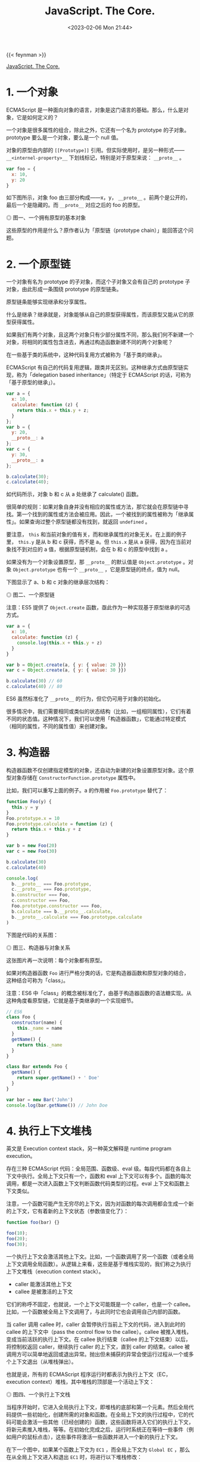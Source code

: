 #+TITLE: JavaScript. The Core.
#+DATE: <2023-02-06 Mon 21:44>
#+TAGS[]: ECMAScript 技术

{{< feynman >}}

[[http://dmitrysoshnikov.com/ecmascript/javascript-the-core/][JavaScript. The Core.]]

* 1. 一个对象

ECMAScript 是一种面向对象的语言，对象是这门语言的基础。那么，什么是对象，它是如何定义的？

一个对象是很多属性的组合，除此之外，它还有一个名为 prototype 的子对象。prototype 要么是一个对象，要么是一个 null 值。

对象的原型由内部的 =[[Prototype]]= 引用。但实际使用时，是另一种形式—— =__<internel-property>__= 下划线标记，特别是对于原型来说： =__proto__= 。

#+begin_src js
var foo = {
  x: 10,
  y: 20
}
#+end_src

如下图所示，对象 foo 由三部分构成——x，y， =__proto__= 。前两个是公开的，最后一个是隐藏的。而 =__proto__= 对应之后的 foo 的原型。

#+BEGIN_EXPORT html
<img src="/images/js-the-core-es3-0.svg" alt="图一、一个拥有原型的基本对象">
<span class="caption">◎ 图一、一个拥有原型的基本对象</span>
#+END_EXPORT

这些原型的作用是什么？原作者认为「原型链（prototype chain）」能回答这个问题。

* 2. 一个原型链
一个对象有名为 prototype 的子对象，而这个子对象又会有自己的 prototype 子对象，由此形成一条围绕 prototype 的原型链条。

原型链条能够实现继承和分享属性。

什么是继承？继承就是，对象能够从自己的原型获得属性，而该原型又能从它的原型获得属性。

如果我们有两个对象，且这两个对象只有少部分属性不同，那么我们何不新建一个对象，将相同的属性包含进去，再通过构造函数新建不同的两个对象呢？

在一些基于类的系统中，这种代码复用方式被称为「基于类的继承」。

ECMAScript 有自己的代码复用逻辑，跟类并无区别。这种继承方式由原型链实现，称为「delegation based inheritance」（特定于 ECMAScript 的话，可称为「基于原型的继承」）。

#+begin_src js
var a = {
  x: 10,
  calculate: function (z) {
    return this.x + this.y + z;
  }
};
var b = {
  y: 20,
  __proto__: a
};
var c = {
  y: 30,
  __proto__: a
};

b.calculate(30);
c.calculate(40);
#+end_src

如代码所示，对象 b 和 c 从 a 处继承了 calculate() 函数。

很简单的规则：如果对象自身并没有相应的属性或方法，那它就会在原型链中寻找。第一个找到的属性或方法会被应用。因此，一个被找到的属性被称为「继承属性」。如果查询过整个原型链都没有找到，就返回 =undefined= 。

要注意， =this= 和当前对象的值有关，而和继承属性的对象无关。在上面的例子里， =this.y= 是从 b 和 c 获得，而不是 a。但 =this.x= 是从 a 获得，因为在当前对象找不到对应的 a 值，根据原型链机制，会在 b 和 c 的原型中找到 a 。

如果没有为一个对象设置原型，那 =__proto__= 的默认值是 =Object.prototype= 。对象 =Object.prototype= 也有一个 =__proto__= ，它是原型链的终点，值为 null。

下图显示了 a、b 和 c 对象的继承层次结构：

#+BEGIN_EXPORT html
<img src="/images/js-the-core-es3-1.svg" alt="图二、一个原型链">
<span class="caption">◎ 图二、一个原型链</span>
#+END_EXPORT

注意：ES5 提供了 =Object.create= 函数，亟此作为一种实现基于原型继承的可选方式。

#+BEGIN_SRC js
var a = {
  x: 10,
  calculate: function (z) {
    console.log(this.x + this.y + z)
  }
}

var b = Object.create(a, { y: { value: 20 }})
var c = Object.create(a, { y: { value: 30 }})

b.calculate(30) // 60
c.calculate(40) // 80
#+END_SRC

ES6 虽然标准化了 =__proto__= 的行为，但它仍可用于对象的初始化。

很多情况中，我们需要相同或类似的状态结构（比如，一组相同属性），它们有着不同的状态值。这种情况下，我们可以使用「构造器函数」，它能通过特定模式（相同的属性，不同的属性值）来创建对象。

* 3. 构造器

构造器函数不仅创建指定模型的对象，还自动为新建的对象设置原型对象。这个原型对象存储在 =ConstructorFunction.prototype= 属性中。

比如，我们可以重写上面的例子。a 的作用被 ~Foo.prototype~ 替代了：

#+BEGIN_SRC js
function Foo(y) {
  this.y = y
}
Foo.prototype.x = 10
Foo.prototype.calculate = function (z) {
  return this.x + this.y + z
}

var b = new Foo(20)
var c = new Foo(30)

b.calculate(30)
c.calculate(40)

console.log(
  b.__proto__ === Foo.prototype,
  c.__proto__ === Foo.prototype,
  b.constructor === Foo,
  c.constructor === Foo,
  Foo.prototype.constructor === Foo,
  b.calculate === b.__proto__.calculate,
  b.__proto__.calculate === Foo.prototype.calculate
)
#+END_SRC

下图是代码的关系图：

#+BEGIN_EXPORT html
<img src="/images/js-the-core-es3-2.svg" alt="图三、构造器与对象关系">
<span class="caption">◎ 图三、构造器与对象关系</span>
#+END_EXPORT

这张图片再一次说明：每个对象都有原型。

如果对构造器函数 =Foo= 进行严格分类的话，它是构造器函数和原型对象的结合，这种结合可称为「class」。

注意：ES6 中「class」的概念被标准化了，由基于构造器函数的语法糖实现。从这种角度看原型链，它就是基于类继承的一个实现细节。

#+BEGIN_SRC js
// ES6
class Foo {
  constructor(name) {
    this._name = name
  }
  getName() {
    return this._name
  }
}

class Bar extends Foo {
  getName() {
    return super.getName() + ' Doe'
  }
}

var bar = new Bar('John')
console.log(bar.getName()) // John Doe
#+END_SRC

* 4. 执行上下文堆栈

英文是 Execution context stack，另一种英文解释是 runtime program execution。

存在三种 ECMAScript 代码：全局范围、函数级、eval 级。每段代码都在各自上下文中执行。全局上下文只有一个，函数和 eval 上下文可以有多个。函数的每次调用，都是一次进入函数上下文判断函数代码类型的过程。eval 上下文和函数上下文类似。

注意，一个函数可能产生无穷尽的上下文，因为对函数的每次调用都会生成一个新的上下文，它有着新的上下文状态（参数值变化了）：

#+BEGIN_SRC js
function foo(bar) {}

foo(10);
foo(20);
foo(30);
#+END_SRC

一个执行上下文会激活其他上下文。比如，一个函数调用了另一个函数（或者全局上下文调用全局函数）。从逻辑上来看，这些是基于堆栈实现的，我们称之为执行上下文堆栈（execution context stack）。

- caller 能激活其他上下文
- callee 是被激活的上下文

它们的称呼不固定，也就说，一个上下文可能既是一个 caller，也是一个 callee。比如，一个函数被全局上下文调用了，与此同时它也会调用自己内部的函数。

当 caller 调用 callee 时，caller 会暂停执行当前上下文的代码，进入到此时的 callee 的上下文中（pass the control flow to the callee）。callee 被推入堆栈，变成当前活跃的执行上下文。在 callee 执行结束（callee 的上下文结束）以后，将控制权返回 caller，继续执行 caller 的上下文，直到 caller 的结束。callee 被调用方可以简单地返回或退出异常。抛出但未捕获的异常会使运行过程从一个或多个上下文退出（从堆栈弹出）。

也就是说，所有的 ECMAScript 程序运行时都表示为执行上下文（EC，execution context）堆栈，其中堆栈的顶部是一个活动上下文：

#+BEGIN_EXPORT html
<img src="/images/js-the-core-es3-3.svg" alt="图四、一个执行上下文栈">
<span class="caption">◎ 图四、一个执行上下文栈</span>
#+END_EXPORT

当程序开始时，它进入全局执行上下文，即堆栈的底部和第一个元素。然后全局代码提供一些初始化，创建所需的对象和函数。在全局上下文的执行过程中，它的代码可能会激活一些其他（已经创建的）函数，这些函数将进入它们的执行上下文，将新元素推入堆栈，等等。在初始化完成之后，运行时系统正在等待一些事件（例如用户的鼠标点击），这些事件将激活一些函数并进入一个新的执行上下文。

在下一个图中，如果某个函数上下文为 =EC1= ，而全局上下文为 =Global EC= ，那么在从全局上下文进入和退出 =EC1=  时，将进行以下堆栈修改：

#+BEGIN_EXPORT html
<img src="/images/js-the-core-es3-4.svg" alt="图五、改变执行上下文栈">
<span class="caption">◎ 改变执行上下文栈</span>
#+END_EXPORT

这正是 ECMAScript 的运行时系统管理代码执行的方式。

如前所述，堆栈中的每个执行上下文都可以表示为一个对象。让我们看看它的结构以及执行代码需要什么样的状态（哪些属性）。

* 5. 执行上下文

执行上下文可以抽象地表示为一个简单的对象。每个执行上下文都有一组必要的属性（我们可以称之为上下文的状态），用于跟踪其关联代码的执行进度。下图显示了上下文的结构：

#+BEGIN_EXPORT html
<img src="/images/js-the-core-es3-5.svg" alt="图六、一个执行上下文结构">
<span class="caption">◎ 图六、一个执行上下文结构</span>
#+END_EXPORT

除了这三个需要的属性（一个变量对象、一个 =this= 值和一个作用域链）之外，根据实现的不同，执行上下文可能具有任何额外的状态。

* 6. 变量对象

#+BEGIN_QUOTE
变量对象是与执行上下文关联的数据容器。它是一个特殊的对象，存储在上下文中定义的变量和函数声明中。
#+END_QUOTE

注意，函数表达式（与函数声明不同）不包含在变量对象中。

变量对象是一个抽象概念。在不同的上下文中由不同的对象表示。例如，在全局上下文中，变量对象就是全局对象本身（这就是为什么我们能够通过全局对象的属性名称来引用全局变量）。

#+BEGIN_SRC js
var foo = 10

function bar() {} // function declaration, FD
(function baz() {}) // function expression, FE

console.log(
  this.foo == foo,
  window.bar == bar
)

console.log(baz)
#+END_SRC

全局上下文的变量对象（VO，variable object）有以下属性：

#+BEGIN_EXPORT html
<img src="/images/js-the-core-es3-6.svg" alt="图七、全局变量对象">
<span class="caption">◎ 图七、全局变量对象</span>
#+END_EXPORT

函数表达式 =baz= 并未出现在上图的全局变量对象中，这是访问 =baz= 时出错（ =Uncaught ReferenceError: baz is not defined= ）的原因。

注意，与其他语言（C/C++）相比，在 ECMAScript 中，只有函数能创建新的作用域。在函数范围内定义的变量和内部函数在外部是不可见的，并且不会污染全局变量对象。

可以用 =eval= 创建新的（eval 的）执行上下文。但是， =eval= 能够使用全局的变量对象，或者调用方（当在函数内部调用时使用函数）的变量对象。

关于函数以及它们的变量对象——在一个函数上下文中，变量对象由活跃对象（AO，activation object）表示。

* 7. 活动对象

Activation Object

上下文中的代码在执行的时候，会创建变量对象的一个作用域链。这个作用域链决定了各级上下文中的代码在访问变量和函数时的顺序。代码正在执行的上下文的变量对象始终位于作用域链的最前端。如果上下文是函数，则其活动对象用作变量对象。

当调用方激活（调用）一个函数时，将创建一个名为活动对象的特殊对象。由一般参数和 =arguments= 对象构成，后者是一般参数的映射，但它具有索引属性。然后，将活动对象用作函数上下文的变量对象。

例如，函数的变量对象和活动对象是同一个简单的变量对象，但除了变量和函数声明外，它还存储一般参数和 =arguments= 对象，并称之为活动对象。

代码示例：

#+BEGIN_SRC js
function foo(x, y) {
  var z = 30
  function bar() {}
  (function baz() {})
}
foo(10, 20)
#+END_SRC

=foo= 函数上下文的活动对象图示：

#+BEGIN_EXPORT html
<img src="/images/js-the-core-es3-7.svg" alt="图八、活动对象">
<span class="caption">◎ 图八、活动对象</span>
#+END_EXPORT

同样，函数表达式 =baz= 不包含在变量/活动对象中。

注意，在 ES5 中，可变对象和活动对象的概念被组合到词法环境模型中。

在 ECMAScript 中，我们可以使用内部函数，在这些内部函数中，我们可以引用父函数的变量或全局上下文的变量。当我们将一个变量对象命名为上下文的范围对象时，类似于上面讨论的原型链，存在所谓的作用域链（Scope chain）。

* 8. 作用域链

#+BEGIN_QUOTE
作用域链是出现在上下文代码中搜索的标识符的对象列表。
#+END_QUOTE

规则类似于原型链：如果变量没有在自己的作用域（自己的变量/活动对象）中找到，将会继续查找父级变量对象。

上下文的标识符：变量名、函数声明、形式参数等。当函数在其代码中引用非局部变量（或局部函数或形式参数）标识符时，这种变量被称为自由变量。作用域链的存在是为了搜索自由变量。

通常情况下，作用域链是父级变量对象和（位于作用域链的前面）函数的自有变量/活动变量列表的集合。然而，作用域链也可能包含其他对象。比如，上下文执行过程中，动态添加到作用域链中的对象——with 对象或 catch 从句的特殊对象。

解析（查找）标识符时，从活动对象开始搜索作用域链，直到（如果在自有活动对象中没有找到）作用域链的顶端——重复此步骤，和原型链类似。

#+BEGIN_SRC js
var x = 10

(function foo() {
  var y = 20
  (function bar() {
    var z = 30
    console.log(x + y + z)
  })()
})()
#+END_SRC

我们可以通过隐式 =__parent__=  属性假定作用域链对象之间的链接，该属性引用链中的下一个对象。作用域链的另一种表示形式可以是简单的数组。使用 =__parent__= 概念，我们可以用下图表示上面的示例（因此父变量对象保存在函数的 =[[Scope]]=  属性中）：

#+BEGIN_EXPORT html
<img src="/images/js-the-core-es3-8.svg" alt="图九、作用域链">
<span class="caption">◎ 图九、作用域链</span>
#+END_EXPORT

在代码执行时，作用域链可以使用 =with= 语句和 =catch=  子句对象进行扩展。由于这些对象是简单的对象，它们可能有原型（和原型链）。这个事实导致作用域链查找是二维的：(1) 首先考虑作用域链链接，然后 (2) 对每个作用域链的链接——进入链接原型链的深度（如果链接有原型的话）。

例如：

#+BEGIN_SRC js
Object.prototype.x = 10

var w = 20
var y = 30


;(function foo() {
  var w = 40
  var x = 100
  
  with ({z: 50}) {
    console.log(w, x, y, z)
  }
  
  console.log(x, w)
  
  console.log(window.w)
})()
#+END_SRC

上述代码的图示结构：

#+BEGIN_EXPORT html
<img src="/images/js-the-core-es3-9.svg" alt="图十、with 从句作用域链">
<span class="caption">◎ 图十、with 从句作用域链</span>
#+END_EXPORT

注意，并非在所有实现中，全局对象都会从 =Object.prototype= 继承。图片中描述的行为（带有引用来自全局上下文的未定义变量 x）是可复现测试的，比如，在 SpiderMonkey 中。

在所有父变量对象都存在之前，从内部函数获取父数据并没有什么特别之处ーー我们只是遍历作用域链解析（搜索）所需的变量。然而，正如我们上面提到的，在一个上下文结束后，它的所有状态和它本身都被摧毁了。同时，可以从父函数返回一个内部函数。此外，这个返回的函数稍后可能会从另一个上下文激活。如果一个自由变量的上下文已经“消失”了，那么这样的激活会怎样呢？在一般理论中，有助于解决这个问题的概念称为（词法）闭包，在 ECMAScript 中，它与作用域链概念直接相关。

* 9. 闭包

在 ECMAScript 中，函数是第一类对象。这个术语意味着函数可以作为参数传递给其他函数（在这种情况下，它们被称为“funargs”，是“函数参数”的缩写）。接收“funargs”的函数被称为高阶函数，或者更接近数学的运算符。也可以从其他函数返回函数。返回其他函数的函数称为函数值函数（或具有函数值的函数）。

与“funargs”和“function value”相关的概念问题有两个。这两个子问题被概括为一个叫做“Funarg 问题”（或“泛函论证问题”）的子问题。为了解决完全的“Funarg 问题”，闭包的概念被发明出来。让我们更详细地描述这两个子问题（我们将看到它们都是在 ECMAScript 中使用函数图中提到的 =[[Scope]]=  属性解决的）。

“Funarg 问题”的第一个子类型是“向上的 Funarg 问题”。当一个函数从另一个函数返回“up”（向外）并使用上面已经提到的自由变量时，它就出现了。为了能够在父上下文结束后访问父上下文的变量，创建时的内部函数保存在它的 =[[Scope]]= 属性父上下文的范围链中。然后，当函数被激活时，其上下文的作用域链形成为激活对象和这个 =[[Scope]]=  属性的组合（实际上，我们在上面的图中已经看到了）：

#+BEGIN_SRC txt
Scope chain = Activation object + [[Scope]]
#+END_SRC

注意！正是在创建时ーー函数保存了父函数的作用域链，因为这个保存的作用域链将用于查找变量，然后在函数的进一步调用中使用。

#+BEGIN_SRC js
function foo() {
  var x = 10
  return function bar() {
    console.log(x)
  }
}

var returnedFunction = foo()
var x = 20

returnedFunction()
#+END_SRC

这种作用域样式称为静态（或词法）作用域。我们看到变量 =x= 位于返回的 =bar= 函数的保存的 =[[Scope]]= 中。在一般理论中，当上面例子中的变量 =x= 被解析为 =20= 而不是 =10=  时，也存在一个动态范围。但是，ECMAScript 中不使用动态范围。

“Funarg 问题”的第二部分是“向下的 Funarg 问题”。在这种情况下，父上下文可能存在，但是在解析标识符时可能存在歧义。问题是：标识符的值应该从哪个作用域使用ーー是在函数创建时静态保存，还是在执行时动态形成（即调用方的作用域）？为了避免这种模糊性并形成闭包，决定使用静态范围：

#+BEGIN_SRC js
var x = 10
function foo() {
  console.log(x)
}
(function (funArg) {
  var x = 20
  
  funArg()
})(foo)
#+END_SRC

我们可以得出结论，静态作用域是语言中必须具有闭包的要求。但是，有些语言可能提供动态和静态作用域的组合，允许程序员选择ーー哪些内容要闭包，哪些不要闭包。因为在 ECMAScript 中只使用了一个静态作用域（也就是说，我们对“funarg 问题”的两个子类型都有解决方案），所以结论是：ECMAScript 完全支持闭包，从技术上讲，闭包是使用函数的 =[[Scope]]= 属性实现的。现在我们可以给闭包一个正确的定义：

#+BEGIN_QUOTE
闭包是一个代码块（在 ECMAScript 中这是一个函数）和静态/词法保存的所有父作用域的组合。因此，通过这些保存的作用域，函数可以很容易地引用自由变量。
#+END_QUOTE

注意，由于每个（普通）函数在创建时保存 =[[Scope]]= ，理论上，ECMAScript 中的所有函数都是闭包。

另一个需要注意的重要事项是，几个函数可能具有相同的父作用域（当我们有两个内部/全局函数时，这是很正常的情况）。在这种情况下，存储在 =[[Scope]]= 属性中的变量在具有相同父范围链的所有函数之间共享。一个闭包中变量的变化反映在另一个闭包中读取这些变量时：

#+BEGIN_SRC js
function baz() {
  var x = 1
  return {
    foo: function () { return ++x },
    bar: function () { return --x }
  }
}

var closures = baz()
console.log(
  closures.foo(),
  closures.bar()
)
#+END_SRC

代码可用下图说明：

#+BEGIN_EXPORT html
<img src="/images/js-the-core-es3-10.svg" alt="图十一、共享 [[Scope]]">
<span class="caption">◎ 图十一、共享 [[Scope]]</span>
#+END_EXPORT

这个特性与在循环中创建多个函数的混淆恰好相关。在已创建的函数中使用循环计数器，当所有函数在函数中具有相同的计数器值时，一些程序员经常会得到意外的结果。现在应该很清楚为什么会这样ーー因为所有这些函数都具有相同的 =[[Scope]]=  ，其中循环计数器具有最后赋值。

#+BEGIN_SRC js
var data = []

for (var k = 0; k < 3; k++) {
  data[k] = function () {
    console.log(k)
  }
}
data[0]()
data[1]()
data[2]()
#+END_SRC

有几种技术可以解决这个问题。其中一种技术是在作用域链中提供一个附加对象ーー例如使用附加函数：

#+BEGIN_SRC js
var data = []

for (var k = 0; k < 3; k++) {
  data[k] = (function (x) {
    return function() {
      console.log(x)
    }
  })(k)
}
data[0]()
data[1]()
data[2]()
#+END_SRC

注意：ES6 引入了块范围绑定。这是通过 =let= 或 =const= 关键字完成的。上面的例子现在可以很容易和方便地改写为：

#+BEGIN_SRC js
let data = []

for (let k = 0; k < 3; k++) {
  data[k] = function () {
    console.log(k)
  }
}
data[0]()
data[1]()
data[2]()
#+END_SRC

* 10. =this= 值

#+BEGIN_QUOTE
=this= 值是与执行上下文相关的特殊对象。因此，它可以被命名为上下文对象（也就是说，执行上下文在其中被激活的对象）。
#+END_QUOTE

任何对象都可以用作上下文的 =this= 值。一个重要的注意事项是， =this= 值是执行上下文的属性，但不是变量对象的属性。

此特性非常重要，因为与变量相比， =this= 值从不参与标识符解析过程。例如，当访问代码中的 =this= 时，它的值直接从执行上下文获取，而不需要进行任何作用域链查找。 =this= 的值只在进入上下文时确定一次。

注意：在 ES6 中， =this= 实际上成为了词法环境的一个属性，即 ES3 术语中变量对象的属性。这样做是为了支持箭头函数，这些函数具有从父上下文继承的词法 =this= 。

顺便说一下，与 ECMAScript 不同，Python 的 =self= 方法参数是一个简单的变量，解析结果相同，甚至可以在执行过程中更改为另一个值。在 ECMAScript 中，不可能将新值赋给 =this= ，因为它不是变量！也不放在变量对象中。

在全局上下文中，当前的 =this= 值是全局对象本身（也就是说，这里的 =this= 值等于变量对象）：

#+BEGIN_SRC js
var x = 10
console.log(
  x,
  this.x,
  window.x
)
#+END_SRC

对于函数上下文，每个函数调用中的 =this= 值可能不同。这里 =this= 值是由调用方通过调用表达式的形式提供的（即如何激活函数的方式）。例如，下面的函数 =foo= 是一个被调用方，从全局上下文调用，该上下文是一个调用方。让我们看看这个例子，对于一个函数的相同代码，不同调用（函数激活的不同方式）中的 =this= 值是如何由调用者以不同的方式提供的：

#+BEGIN_SRC js
function foo() {
  console.log(this)
}
foo()
foo.prototype.constructor()
var bar = {
  baz: foo
}

bar.baz();
(bar.baz)();
(bar.baz = bar.baz)();
(bar.baz, bar.baz)();
(false || bar.baz)();

var otherFoo = bar.baz
otherFoo()
#+END_SRC

参考资料

1. [[https://en.wikipedia.org/wiki/Prototype-based_programming]]
2. [[https://en.wikipedia.org/wiki/Class-based_programming]]
